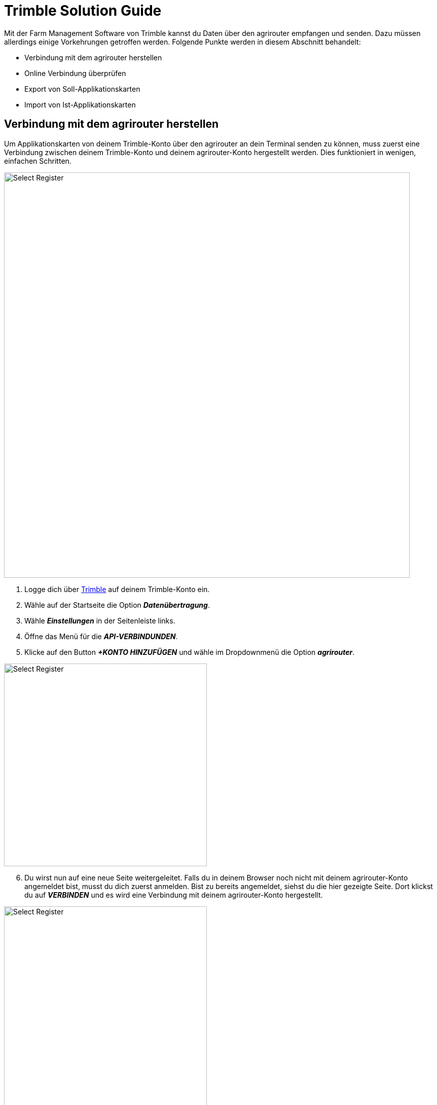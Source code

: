 = Trimble Solution Guide

Mit der Farm Management Software von Trimble kannst du Daten über den agrirouter empfangen und senden. Dazu müssen allerdings einige Vorkehrungen getroffen werden. Folgende Punkte werden in diesem Abschnitt behandelt:

* Verbindung mit dem agrirouter herstellen
* Online Verbindung überprüfen
* Export von Soll-Applikationskarten
* Import von Ist-Applikationskarten

[#connect-agrirouter]
== Verbindung mit dem agrirouter herstellen

Um Applikationskarten von deinem Trimble-Konto über den agrirouter an dein Terminal senden zu können, muss zuerst eine Verbindung zwischen deinem Trimble-Konto und deinem agrirouter-Konto hergestellt werden. Dies funktioniert in wenigen, einfachen Schritten.

image::interactive_agrirouter/trimble/connect-agrirouter-trimble-1-de.png[Select Register, 800]

1. Logge dich über link:https://trimbleag.com[Trimble, window="_blank"] auf deinem Trimble-Konto ein.
2. Wähle auf der Startseite die Option *_Datenübertragung_*.
3. Wähle *_Einstellungen_* in der Seitenleiste links.
4. Öffne das Menü für die *_API-VERBINDUNDEN_*.
5. Klicke auf den Button *_+KONTO HINZUFÜGEN_* und wähle im Dropdownmenü die Option *_agrirouter_*.

[.float-group]
--
[.right]
image::interactive_agrirouter/trimble/connect-agrirouter-trimble-2-en.png[Select Register, 400]

[start=6]
. Du wirst nun auf eine neue Seite weitergeleitet. Falls du in deinem Browser noch nicht mit deinem agrirouter-Konto angemeldet bist, musst du dich zuerst anmelden. Bist zu bereits angemeldet, siehst du die hier gezeigte Seite. Dort klickst du auf *_VERBINDEN_* und es wird eine Verbindung mit deinem agrirouter-Konto hergestellt.
--

[.float-group]
--
[.left]
image::interactive_agrirouter/trimble/connect-agrirouter-trimble-3-de.png[Select Register, 400]

[start=7]
. Klicke OK, um zu bestätigen, dass du den Hinweis gelesen hast.
. Melde dich im link:https://goto.my-agrirouter.com/app[agrirouter Control Center, window="_blank"] an und vervollständige dort das xref:routing.adoc[Routing]
--

[#check-connection]
== Online Verbindung überprüfen

Um zu überprüfen, ob eine aktive Verbindung zwischen deinem Trimble-Konto und dem agrirouter besteht, sind folgende Schritte notwendig:

image::interactive_agrirouter/trimble/check-connection-trimble-de.png[Select Register, 800]

. Wähle auf der Startseite die Option Datenübertragung
. Wähle das Symbol für *_Einstellungen_* in der Seitenleiste links.
. Öffne das Menü für die *_API-VERBINDUNDEN_*.
. Dir wird angezeigt, ob eine aktive Verbindungen mit deinem agrirouter-Konto besteht. Unter *_Zuletzt synchronisiert_* siehst du, wann die Daten das letzte Mal aktualisiert wurden.

[TIP]
====
Beim Aufbau einer Verbindung mit agrirouter werden keine Aufgaben gesendet, da das Routing eingerichtet werden muss, bevor etwas an agrirouter gesendet wird. Sobald das Routing eingerichtet ist, können alle historischen Aufgaben (Ist-Applikationskarten) manuell gesendet werden.
====

image::interactive_agrirouter/trimble/export-maps-trimble-1-de.png[Select Register, 800]

. Wähle auf der Startseite die Option *_Feld_*.
. Wähle *_Ausrüstungsaktivität_* in der Seitenleiste links.
. Durch einen Klick auf das Kästchen auf der linken Seite der Aufgabenliste kannst du nun alle Aufgaben auswählen, die du exportieren möchtest.
. Klicke auf *_EXPORT_* und wähle im Dropdownmenü *_agrirouter_* aus.


[.float-group]
--
[.right]
image::interactive_agrirouter/trimble/export-maps-trimble-2-de.png[Select Register, 400]

[start=5]
. Wähle die mit dem agrirouter verbundenen Endpunkte, an die du die Aufgaben exportieren möchtest.
. Klicke auf *_SEND_*.
--

=== Automatischer Export
So richtest du das automatische Senden von Aufgaben ein.

[TIP]
====
Neue und geänderte Aufgaben werden alle 24 Stunden um 0:00 UTC exportiert, oder alle 5 Minuten, wenn der Nutzer eingeloggt ist.
====

image::interactive_agrirouter/trimble/automatic-export-trimble-1-de.png[Select Register, 800]

. Wähle auf der Startseite die Option *_Datenübertragung_*.
. Wähle *_Einstellungen_* in der Seitenleiste links.
. Öffne das Menü für die *_API-VERBINDUNDEN_*.
. Klicke auf das Zahnrad-Symbol, rechts neben dem agrirouter Logo und wähle im Dropdown-Menü *_Einstellungen_*.

image::interactive_agrirouter/trimble/automatic-export-trimble-2-de.png[Select Register, 800]

[start=5]
. Setze durch Klick auf das Kästchen einen Haken über dem Satz “*Automatically download all messages from agrirouter every 24 hours*”.
. Wähle die Endpunkte aus, an die alle Aufgaben automatisch gesendet werden sollen.
. Klicke auf *_SPEICHERN_*.

== Import von Soll-Applikationskarten
Wenn du Applikationskarten von deiner Farm-Management-Software an dein Trimble-Terminal senden möchtest, empfängst du sie automatisch auch in deinem Trimble-Konto. Du kannst Applikationskarten aber auch von deiner Farm-Management-Software nur an dein Trimble Konto schicken.

[TIP]
====
Sobald ein Nutzer angemeldet ist, prüft Trimble automatisch ob neue Dateien des agrirouters empfangen wurden.
====

image::interactive_agrirouter/trimble/import-maps-trimble-de.png[Select Register, 800]

1. Damit du Dateien von deiner Farm-Management-Software empfangen kannst, musst du vorher eine xref:routing.adoc[Route im agrirouter Control Center herstellen].
2. Wähle auf der Startseite die Option *_Feld_*.
3. Wähle *_Ausrüstungsaktivität_* in der Seitenleiste links.
4. Nun siehst du alle Applikationskarten, die vom Drittanbieter auf dein Trimble-Konto gesendet wurden.